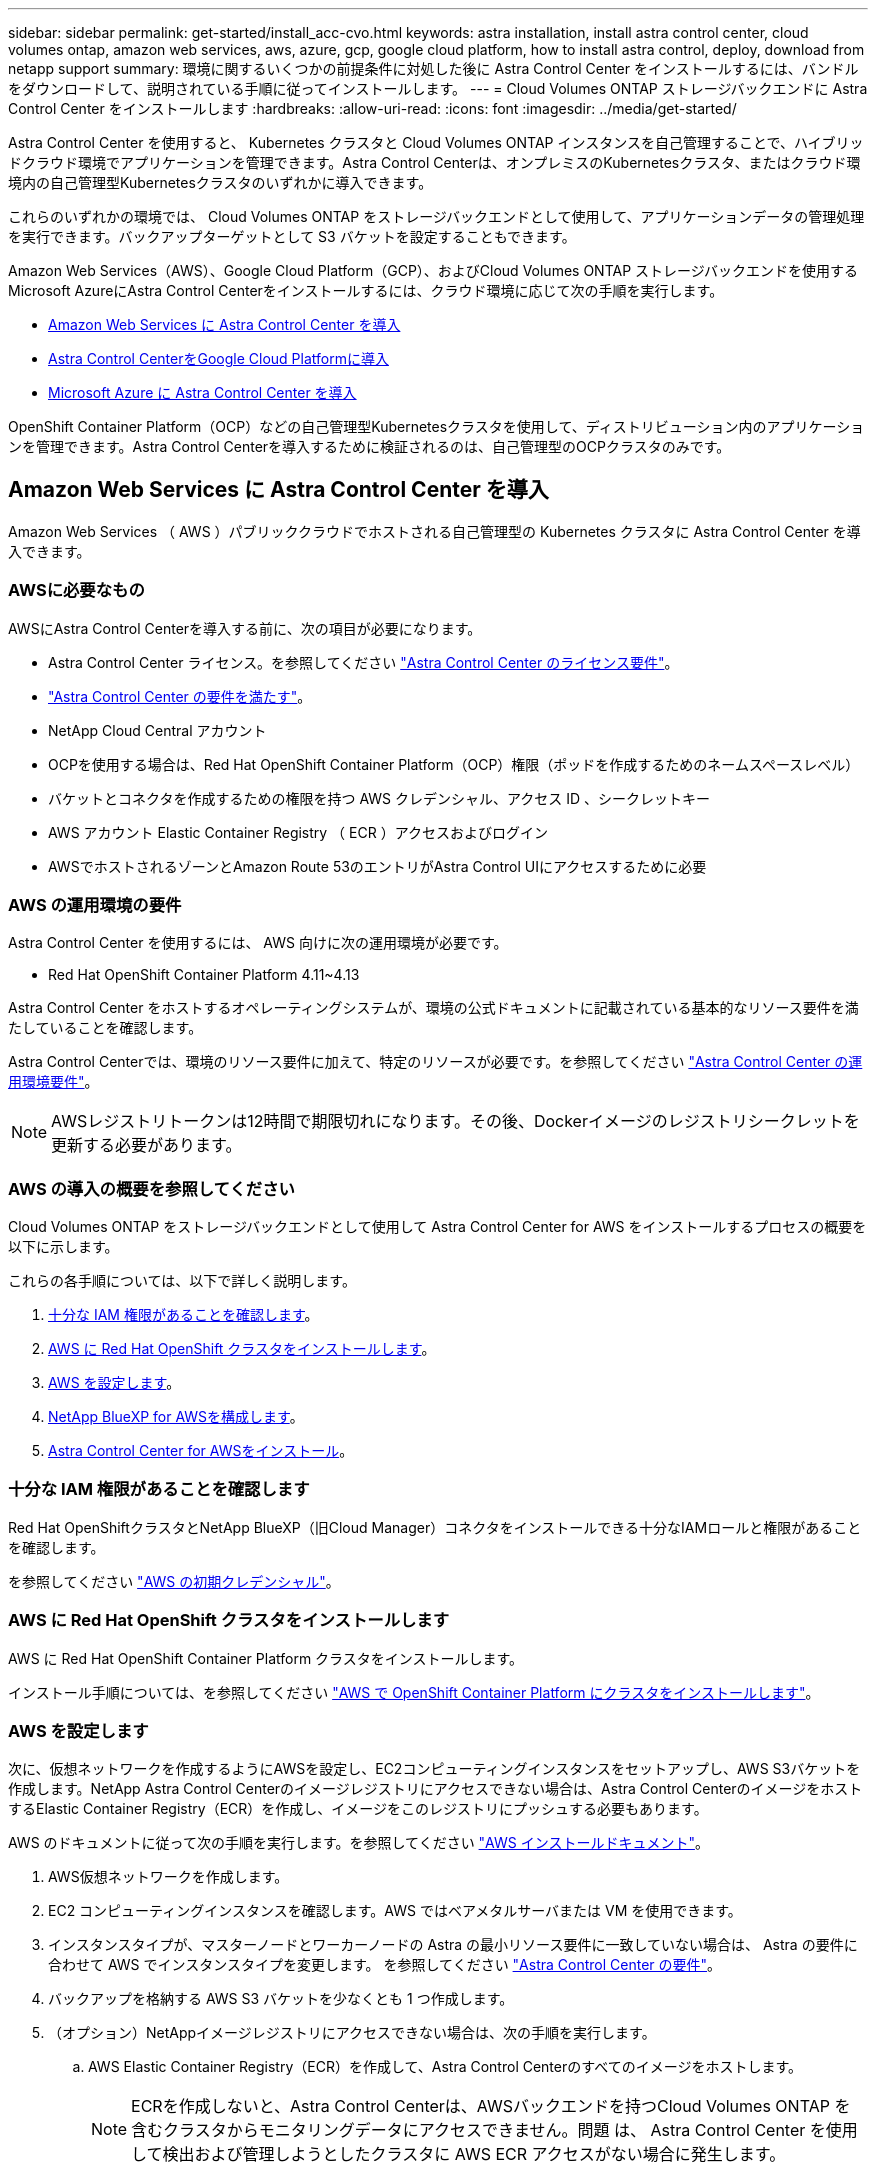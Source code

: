---
sidebar: sidebar 
permalink: get-started/install_acc-cvo.html 
keywords: astra installation, install astra control center, cloud volumes ontap, amazon web services, aws, azure, gcp, google cloud platform, how to install astra control, deploy, download from netapp support 
summary: 環境に関するいくつかの前提条件に対処した後に Astra Control Center をインストールするには、バンドルをダウンロードして、説明されている手順に従ってインストールします。 
---
= Cloud Volumes ONTAP ストレージバックエンドに Astra Control Center をインストールします
:hardbreaks:
:allow-uri-read: 
:icons: font
:imagesdir: ../media/get-started/


[role="lead"]
Astra Control Center を使用すると、 Kubernetes クラスタと Cloud Volumes ONTAP インスタンスを自己管理することで、ハイブリッドクラウド環境でアプリケーションを管理できます。Astra Control Centerは、オンプレミスのKubernetesクラスタ、またはクラウド環境内の自己管理型Kubernetesクラスタのいずれかに導入できます。

これらのいずれかの環境では、 Cloud Volumes ONTAP をストレージバックエンドとして使用して、アプリケーションデータの管理処理を実行できます。バックアップターゲットとして S3 バケットを設定することもできます。

Amazon Web Services（AWS）、Google Cloud Platform（GCP）、およびCloud Volumes ONTAP ストレージバックエンドを使用するMicrosoft AzureにAstra Control Centerをインストールするには、クラウド環境に応じて次の手順を実行します。

* <<Amazon Web Services に Astra Control Center を導入>>
* <<Astra Control CenterをGoogle Cloud Platformに導入>>
* <<Microsoft Azure に Astra Control Center を導入>>


OpenShift Container Platform（OCP）などの自己管理型Kubernetesクラスタを使用して、ディストリビューション内のアプリケーションを管理できます。Astra Control Centerを導入するために検証されるのは、自己管理型のOCPクラスタのみです。



== Amazon Web Services に Astra Control Center を導入

Amazon Web Services （ AWS ）パブリッククラウドでホストされる自己管理型の Kubernetes クラスタに Astra Control Center を導入できます。



=== AWSに必要なもの

AWSにAstra Control Centerを導入する前に、次の項目が必要になります。

* Astra Control Center ライセンス。を参照してください link:../get-started/requirements.html["Astra Control Center のライセンス要件"]。
* link:../get-started/requirements.html["Astra Control Center の要件を満たす"]。
* NetApp Cloud Central アカウント
* OCPを使用する場合は、Red Hat OpenShift Container Platform（OCP）権限（ポッドを作成するためのネームスペースレベル）
* バケットとコネクタを作成するための権限を持つ AWS クレデンシャル、アクセス ID 、シークレットキー
* AWS アカウント Elastic Container Registry （ ECR ）アクセスおよびログイン
* AWSでホストされるゾーンとAmazon Route 53のエントリがAstra Control UIにアクセスするために必要




=== AWS の運用環境の要件

Astra Control Center を使用するには、 AWS 向けに次の運用環境が必要です。

* Red Hat OpenShift Container Platform 4.11~4.13


Astra Control Center をホストするオペレーティングシステムが、環境の公式ドキュメントに記載されている基本的なリソース要件を満たしていることを確認します。

Astra Control Centerでは、環境のリソース要件に加えて、特定のリソースが必要です。を参照してください link:../get-started/requirements.html["Astra Control Center の運用環境要件"]。


NOTE: AWSレジストリトークンは12時間で期限切れになります。その後、Dockerイメージのレジストリシークレットを更新する必要があります。



=== AWS の導入の概要を参照してください

Cloud Volumes ONTAP をストレージバックエンドとして使用して Astra Control Center for AWS をインストールするプロセスの概要を以下に示します。

これらの各手順については、以下で詳しく説明します。

. <<十分な IAM 権限があることを確認します>>。
. <<AWS に Red Hat OpenShift クラスタをインストールします>>。
. <<AWS を設定します>>。
. <<NetApp BlueXP for AWSを構成します>>。
. <<Astra Control Center for AWSをインストール>>。




=== 十分な IAM 権限があることを確認します

Red Hat OpenShiftクラスタとNetApp BlueXP（旧Cloud Manager）コネクタをインストールできる十分なIAMロールと権限があることを確認します。

を参照してください https://docs.netapp.com/us-en/cloud-manager-setup-admin/concept-accounts-aws.html#initial-aws-credentials["AWS の初期クレデンシャル"^]。



=== AWS に Red Hat OpenShift クラスタをインストールします

AWS に Red Hat OpenShift Container Platform クラスタをインストールします。

インストール手順については、を参照してください https://docs.openshift.com/container-platform/4.13/installing/installing_aws/installing-aws-default.html["AWS で OpenShift Container Platform にクラスタをインストールします"^]。



=== AWS を設定します

次に、仮想ネットワークを作成するようにAWSを設定し、EC2コンピューティングインスタンスをセットアップし、AWS S3バケットを作成します。NetApp Astra Control Centerのイメージレジストリにアクセスできない場合は、Astra Control CenterのイメージをホストするElastic Container Registry（ECR）を作成し、イメージをこのレジストリにプッシュする必要もあります。

AWS のドキュメントに従って次の手順を実行します。を参照してください https://docs.openshift.com/container-platform/4.13/installing/installing_aws/installing-aws-default.html["AWS インストールドキュメント"^]。

. AWS仮想ネットワークを作成します。
. EC2 コンピューティングインスタンスを確認します。AWS ではベアメタルサーバまたは VM を使用できます。
. インスタンスタイプが、マスターノードとワーカーノードの Astra の最小リソース要件に一致していない場合は、 Astra の要件に合わせて AWS でインスタンスタイプを変更します。  を参照してください link:../get-started/requirements.html["Astra Control Center の要件"]。
. バックアップを格納する AWS S3 バケットを少なくとも 1 つ作成します。
. （オプション）NetAppイメージレジストリにアクセスできない場合は、次の手順を実行します。
+
.. AWS Elastic Container Registry（ECR）を作成して、Astra Control Centerのすべてのイメージをホストします。
+

NOTE: ECRを作成しないと、Astra Control Centerは、AWSバックエンドを持つCloud Volumes ONTAP を含むクラスタからモニタリングデータにアクセスできません。問題 は、 Astra Control Center を使用して検出および管理しようとしたクラスタに AWS ECR アクセスがない場合に発生します。

.. Astra Control Centerのイメージを定義済みのレジストリにプッシュ





NOTE: AWS Elastic Container Registry （ ECR ）トークンの有効期限は 12 時間です。有効期限が切れたため、クラスタ間のクローニング処理が失敗します。この問題 は、AWS用に設定されたCloud Volumes ONTAP からストレージバックエンドを管理する場合に発生します。この問題 を修正するには、 ECR で再度認証を行い、クローン操作を再開するための新しいシークレットを生成します。

AWS 環境の例を次に示します。

image:acc-cvo-aws3.png["次の図は、Cloud Volumes ONTAP 導入のAstra Control Centerの例を示しています"]



=== NetApp BlueXP for AWSを構成します

NetApp BlueXP（旧Cloud Manager）を使用して、ワークスペースの作成、AWSへのコネクタの追加、作業環境の作成、クラスタのインポートを行います。

BlueXPのマニュアルに従って'次の手順を実行します以下を参照してください。

* https://docs.netapp.com/us-en/occm/task_getting_started_aws.html["AWS で Cloud Volumes ONTAP を使用するための準備"^]。
* https://docs.netapp.com/us-en/occm/task_creating_connectors_aws.html#create-a-connector["BlueXPを使用してAWSでコネクタを作成します"^]


.手順
. 資格情報をBlueXPに追加します。
. ワークスペースを作成します。
. AWS 用のコネクタを追加します。プロバイダとして AWS を選択します。
. クラウド環境の作業環境を構築
+
.. 場所：「 Amazon Web Services （ AWS ）」
.. 「 Cloud Volumes ONTAP HA 」と入力します。


. OpenShift クラスタをインポートします。作成した作業環境にクラスタが接続されます。
+
.. ネットアップクラスタの詳細を表示するには、 * K8s * > * Cluster list * > * Cluster Details * を選択します。
.. 右上にあるAstra Control Provisionerのバージョンを確認します。
.. Cloud Volumes ONTAP クラスタのストレージクラスは、プロビジョニングツールとしてネットアップを使用していることに注目してください。
+
これにより、 Red Hat OpenShift クラスタがインポートされ、デフォルトのストレージクラスに割り当てられます。ストレージクラスを選択します。
Astra Control Provisionerは、インポートと検出のプロセスで自動的にインストールされます。



. このCloud Volumes ONTAP 環境内のすべての永続ボリュームとボリュームをメモします。



TIP: Cloud Volumes ONTAP は、シングルノードまたはハイアベイラビリティとして動作できます。HA が有効になっている場合は、 AWS で実行されている HA ステータスとノード導入ステータスを確認します。



=== Astra Control Center for AWSをインストール

標準に従ってください link:../get-started/install_acc.html["Astra Control Center のインストール手順"]。


NOTE: AWSでは汎用のS3バケットタイプが使用されます。



== Astra Control CenterをGoogle Cloud Platformに導入

Astra Control Centerは、Google Cloud Platform（GCP）パブリッククラウドでホストされる自己管理型のKubernetesクラスタに導入できます。



=== GCPに必要なもの

GCPにAstra Control Centerを導入する前に、次の項目が必要です。

* Astra Control Center ライセンス。を参照してください link:../get-started/requirements.html["Astra Control Center のライセンス要件"]。
* link:../get-started/requirements.html["Astra Control Center の要件を満たす"]。
* NetApp Cloud Central アカウント
* OCPを使用している場合、Red Hat OpenShift Container Platform（OCP）4.11~4.13
* OCPを使用する場合は、Red Hat OpenShift Container Platform（OCP）権限（ポッドを作成するためのネームスペースレベル）
* バケットとコネクタの作成を可能にする権限を持つGCPサービスアカウント




=== GCPの運用環境の要件

Astra Control Center をホストするオペレーティングシステムが、環境の公式ドキュメントに記載されている基本的なリソース要件を満たしていることを確認します。

Astra Control Centerでは、環境のリソース要件に加えて、特定のリソースが必要です。を参照してください link:../get-started/requirements.html["Astra Control Center の運用環境要件"]。



=== GCPの導入の概要

ここでは、Cloud Volumes ONTAP をストレージバックエンドとして使用して、GCP内の自己管理型OCPクラスタにAstra Control Centerをインストールするプロセスの概要を示します。

これらの各手順については、以下で詳しく説明します。

. <<GCPにRed Hat OpenShiftクラスタをインストールします>>。
. <<GCPプロジェクトとVirtual Private Cloudを作成します>>。
. <<十分な IAM 権限があることを確認します>>。
. <<GCPを設定します>>。
. <<NetApp BlueXP for GCPを構成します>>。
. <<Astra Control Center for GCPをインストールします>>。




=== GCPにRed Hat OpenShiftクラスタをインストールします

まず、GCPにRedHat OpenShiftクラスタをインストールします。

インストール手順については、次を参照してください。

* https://access.redhat.com/documentation/en-us/openshift_container_platform/4.13/html/installing/index#installing-on-gcp["GCPにOpenShiftクラスタをインストールする"^]
* https://cloud.google.com/iam/docs/creating-managing-service-accounts#creating_a_service_account["GCPサービスアカウントの作成"^]




=== GCPプロジェクトとVirtual Private Cloudを作成します

少なくとも1つのGCPプロジェクトとVirtual Private Cloud（VPC）を作成します。


NOTE: OpenShift では、独自のリソースグループを作成できます。さらに、GCP VPCも定義する必要があります。OpenShift のドキュメントを参照してください。

プラットフォームクラスタリソースグループおよびターゲットアプリケーション OpenShift クラスタリソースグループを作成できます。



=== 十分な IAM 権限があることを確認します

Red Hat OpenShiftクラスタとNetApp BlueXP（旧Cloud Manager）コネクタをインストールできる十分なIAMロールと権限があることを確認します。

を参照してください https://docs.netapp.com/us-en/cloud-manager-setup-admin/task-creating-connectors-gcp.html#setting-up-permissions["GCPの初期資格情報と権限"^]。



=== GCPを設定します

次に、GCPを設定してVPCを作成し、コンピューティングインスタンスをセットアップし、Google Cloud Object Storageを作成します。NetApp Astra Control Centerのイメージレジストリにアクセスできない場合は、Astra Control CenterのイメージをホストするGoogleコンテナレジストリを作成し、このレジストリにイメージをプッシュする必要もあります。

GCPのドキュメントに従って、次の手順を実行します。「GCPへのOpenShiftクラスタのインストール」を参照してください。

. GCPでGCPプロジェクトとVPCを作成します。GCPでは、CVOバックエンドでOCPクラスタ用にを使用する予定です。
. コンピューティングインスタンスを確認します。GCP内のベアメタルサーバまたはVMです。
. インスタンスタイプが、マスターノードとワーカーノードのAstra最小リソース要件と一致していない場合は、GCPでインスタンスタイプを変更してAstraの要件を満たします。を参照してください link:../get-started/requirements.html["Astra Control Center の要件"]。
. バックアップを保存するGCP Cloud Storageバケットを少なくとも1つ作成します。
. バケットへのアクセスに必要なシークレットを作成します。
. （オプション）NetAppイメージレジストリにアクセスできない場合は、次の手順を実行します。
+
.. Astra Control CenterのイメージをホストするGoogle Container Registryを作成します。
.. すべてのAstra Control Centerイメージに対して、Dockerプッシュ/プル用のGoogle Container Registryアクセスを設定します。
+
例：次のスクリプトを入力して、Astra Control Centerのイメージをこのレジストリにプッシュできます。

+
[listing]
----
gcloud auth activate-service-account <service account email address>
--key-file=<GCP Service Account JSON file>
----
+
このスクリプトには、Astra Control CenterマニフェストファイルとGoogle Image Registryの場所が必要です。例

+
[listing]
----
manifestfile=acc.manifest.bundle.yaml
GCP_CR_REGISTRY=<target GCP image registry>
ASTRA_REGISTRY=<source Astra Control Center image registry>

while IFS= read -r image; do
    echo "image: $ASTRA_REGISTRY/$image $GCP_CR_REGISTRY/$image"
    root_image=${image%:*}
    echo $root_image
    docker pull $ASTRA_REGISTRY/$image
    docker tag $ASTRA_REGISTRY/$image $GCP_CR_REGISTRY/$image
    docker push $GCP_CR_REGISTRY/$image
done < acc.manifest.bundle.yaml
----


. DNS ゾーンを設定します。




=== NetApp BlueXP for GCPを構成します

NetApp BlueXP（旧Cloud Manager）を使用して、ワークスペースの作成、GCPへのコネクタの追加、作業環境の作成、クラスタのインポートを行います。

BlueXPのマニュアルに従って'次の手順を実行しますを参照してください https://docs.netapp.com/us-en/occm/task_getting_started_gcp.html["GCPでCloud Volumes ONTAP の使用を開始する"^]。

.作業を開始する前に
* 必要なIAM権限と役割を持つGCPサービスアカウントにアクセスします


.手順
. 資格情報をBlueXPに追加します。を参照してください https://docs.netapp.com/us-en/cloud-manager-setup-admin/task-adding-gcp-accounts.html["GCP アカウントの追加"^]。
. GCPのコネクターを追加します。
+
.. プロバイダーとして[GCP]を選択します。
.. GCP資格情報を入力します。を参照してください https://docs.netapp.com/us-en/cloud-manager-setup-admin/task-creating-connectors-gcp.html["BlueXPからGCPでコネクタを作成する"^]。
.. コネクタが動作していることを確認し、コネクタに切り替えます。


. クラウド環境の作業環境を構築
+
.. 場所："GCP"
.. 「 Cloud Volumes ONTAP HA 」と入力します。


. OpenShift クラスタをインポートします。作成した作業環境にクラスタが接続されます。
+
.. ネットアップクラスタの詳細を表示するには、 * K8s * > * Cluster list * > * Cluster Details * を選択します。
.. 右上にあるAstra Control Provisionerのバージョンを確認します。
.. Cloud Volumes ONTAP クラスタのストレージクラスは、プロビジョニングツールとして「ネットアップ」を使用していることに注目してください。
+
これにより、 Red Hat OpenShift クラスタがインポートされ、デフォルトのストレージクラスに割り当てられます。ストレージクラスを選択します。
Astra Control Provisionerは、インポートと検出のプロセスで自動的にインストールされます。



. このCloud Volumes ONTAP 環境内のすべての永続ボリュームとボリュームをメモします。



TIP: Cloud Volumes ONTAP は、シングルノードまたはハイアベイラビリティ（HA）で動作します。HAが有効になっている場合は、GCPで実行されているHAステータスとノード導入ステータスを確認します。



=== Astra Control Center for GCPをインストールします

標準に従ってください link:../get-started/install_acc.html["Astra Control Center のインストール手順"]。


NOTE: GCPでは汎用S3バケットタイプが使用されます。

. Astra Control Centerインストール用のイメージをプルするDocker Secretを生成します。
+
[listing]
----
kubectl create secret docker-registry <secret name> --docker-server=<Registry location> --docker-username=_json_key --docker-password="$(cat <GCP Service Account JSON file>)" --namespace=pcloud
----




== Microsoft Azure に Astra Control Center を導入

Microsoft Azure パブリッククラウドでホストされる自己管理型の Kubernetes クラスタに Astra Control Center を導入できます。



=== Azureに必要なもの

AzureにAstra Control Centerを導入する前に、次の項目が必要になります。

* Astra Control Center ライセンス。を参照してください link:../get-started/requirements.html["Astra Control Center のライセンス要件"]。
* link:../get-started/requirements.html["Astra Control Center の要件を満たす"]。
* NetApp Cloud Central アカウント
* OCPを使用している場合、Red Hat OpenShift Container Platform（OCP）4.11~4.13
* OCPを使用する場合は、Red Hat OpenShift Container Platform（OCP）権限（ポッドを作成するためのネームスペースレベル）
* バケットとコネクタの作成を可能にする権限を持つ Azure クレデンシャル




=== Azure の運用環境の要件

Astra Control Center をホストするオペレーティングシステムが、環境の公式ドキュメントに記載されている基本的なリソース要件を満たしていることを確認します。

Astra Control Centerでは、環境のリソース要件に加えて、特定のリソースが必要です。を参照してください link:../get-started/requirements.html["Astra Control Center の運用環境要件"]。



=== Azure の導入の概要

ここでは、 Astra Control Center for Azure のインストールプロセスの概要を示します。

これらの各手順については、以下で詳しく説明します。

. <<Azure に Red Hat OpenShift クラスタをインストールします>>。
. <<Azure リソースグループを作成する>>。
. <<十分な IAM 権限があることを確認します>>。
. <<Azure を設定>>。
. <<NetApp BlueXP（旧Cloud Manager）をAzure向けに設定します>>。
. <<Azure向けAstra Control Centerのインストールと設定>>。




=== Azure に Red Hat OpenShift クラスタをインストールします

まず、 Azure に Red Hat OpenShift クラスタをインストールします。

インストール手順については、次を参照してください。

* https://docs.openshift.com/container-platform/4.13/installing/installing_azure/preparing-to-install-on-azure.html["Azure への OpenShift クラスタのインストール"^]。
* https://docs.openshift.com/container-platform/4.13/installing/installing_azure/installing-azure-account.html["Azure アカウントをインストールする"^]。




=== Azure リソースグループを作成する

Azure リソースグループを少なくとも 1 つ作成します。


NOTE: OpenShift では、独自のリソースグループを作成できます。さらに、 Azure リソースグループも定義する必要があります。OpenShift のドキュメントを参照してください。

プラットフォームクラスタリソースグループおよびターゲットアプリケーション OpenShift クラスタリソースグループを作成できます。



=== 十分な IAM 権限があることを確認します

Red Hat OpenShiftクラスタとNetApp BlueXP Connectorをインストールできる十分なIAMロールと権限があることを確認します。

を参照してください https://docs.netapp.com/us-en/cloud-manager-setup-admin/concept-accounts-azure.html["Azure のクレデンシャルと権限"^]。



=== Azure を設定

次に、仮想ネットワークを作成し、コンピューティングインスタンスをセットアップし、Azure Blobコンテナを作成するようにAzureを設定します。NetApp Astra Control Centerのイメージレジストリにアクセスできない場合は、Astra Control CenterのイメージをホストするAzure Container Registry（ACR）を作成し、イメージをこのレジストリにプッシュする必要もあります。

Azure のドキュメントに従って、次の手順を実行します。を参照してください https://docs.openshift.com/container-platform/4.13/installing/installing_azure/preparing-to-install-on-azure.html["Azure への OpenShift クラスタのインストール"^]。

. Azure Virtual Networkの作成
. コンピューティングインスタンスを確認します。Azure の場合、ベアメタルサーバまたは VM を使用できます。
. インスタンスタイプがまだマスターノードとワーカーノードの Astra 最小リソース要件に一致していない場合は、 Azure でインスタンスタイプを変更して Astra の要件を満たします。  を参照してください link:../get-started/requirements.html["Astra Control Center の要件"]。
. バックアップを格納するAzure BLOBコンテナを少なくとも1つ作成します。
. ストレージアカウントを作成します。Astra Control Centerでバケットとして使用するコンテナを作成するには、ストレージアカウントが必要です。
. バケットへのアクセスに必要なシークレットを作成します。
. （オプション）NetAppイメージレジストリにアクセスできない場合は、次の手順を実行します。
+
.. Astra Control CenterのイメージをホストするAzure Container Registry（ACR）を作成します。
.. Astra Control Centerのすべてのイメージに対して、Dockerによるプッシュ/プルのACRアクセスをセットアップします。
.. 次のスクリプトを使用して、Astra Control Centerのイメージをこのレジストリにプッシュします。
+
[listing]
----
az acr login -n <AZ ACR URL/Location>
This script requires the Astra Control Center manifest file and your Azure ACR location.
----
+
* 例 * ：

+
[listing]
----
manifestfile=acc.manifest.bundle.yaml
AZ_ACR_REGISTRY=<target Azure ACR image registry>
ASTRA_REGISTRY=<source Astra Control Center image registry>

while IFS= read -r image; do
    echo "image: $ASTRA_REGISTRY/$image $AZ_ACR_REGISTRY/$image"
    root_image=${image%:*}
    echo $root_image
    docker pull $ASTRA_REGISTRY/$image
    docker tag $ASTRA_REGISTRY/$image $AZ_ACR_REGISTRY/$image
    docker push $AZ_ACR_REGISTRY/$image
done < acc.manifest.bundle.yaml
----


. DNS ゾーンを設定します。




=== NetApp BlueXP（旧Cloud Manager）をAzure向けに設定します

BlueXP（旧Cloud Manager）を使用して、ワークスペースの作成、Azureへのコネクタの追加、作業環境の作成、クラスタのインポートを行います。

BlueXPのマニュアルに従って'次の手順を実行しますを参照してください https://docs.netapp.com/us-en/occm/task_getting_started_azure.html["BlueXPの使用を開始しました"^]。

.作業を開始する前に
必要な IAM 権限とロールを持つ Azure アカウントにアクセスします

.手順
. 資格情報をBlueXPに追加します。
. Azure 用のコネクタを追加します。を参照してください https://mysupport.netapp.com/site/info/cloud-manager-policies["BlueXPポリシー"^]。
+
.. プロバイダとして「 * Azure * 」を選択します。
.. アプリケーション ID 、クライアントシークレット、ディレクトリ（テナント） ID など、 Azure クレデンシャルを入力します。
+
を参照してください https://docs.netapp.com/us-en/occm/task_creating_connectors_azure.html["BlueXPrからAzureでコネクタを作成しています"^]。



. コネクタが動作していることを確認し、コネクタに切り替えます。
+
image:acc-cvo-azure-connectors.png["この図は、BlueXPのコネクタを示しています"]

. クラウド環境の作業環境を構築
+
.. 場所：「 Microsoft Azure 」。
.. 「 Cloud Volumes ONTAP HA 」と入力します。


+
image:acc-cvo-azure-working-environment.png["この図は、BlueXPの作業環境の場所を示しています"]

. OpenShift クラスタをインポートします。作成した作業環境にクラスタが接続されます。
+
.. ネットアップクラスタの詳細を表示するには、 * K8s * > * Cluster list * > * Cluster Details * を選択します。
+
image:acc-cvo-azure-connected.png["この図は、BlueXPでインポートされたクラスタを示しています"]

.. 右上にあるAstra Control Provisionerのバージョンを確認します。
.. Cloud Volumes ONTAP クラスタのストレージクラスは、プロビジョニングツールとしてネットアップを使用していることに注目してください。


+
これにより、 Red Hat OpenShift クラスタがインポートされ、デフォルトのストレージクラスが割り当てられます。ストレージクラスを選択します。
Astra Control Provisionerは、インポートと検出のプロセスで自動的にインストールされます。

. このCloud Volumes ONTAP 環境内のすべての永続ボリュームとボリュームをメモします。
. Cloud Volumes ONTAP は、シングルノードまたはハイアベイラビリティとして動作できます。HA が有効になっている場合は、 Azure で実行されている HA ステータスとノード導入ステータスを確認します。




=== Azure向けAstra Control Centerのインストールと設定

Astra Control Center を標準でインストールします link:../get-started/install_acc.html["インストール手順"]。

Astra Control Center を使用して、 Azure バケットを追加する。を参照してください link:../get-started/add-bucket.html["Astra Control Center をセットアップし、バケットを追加する"]。

